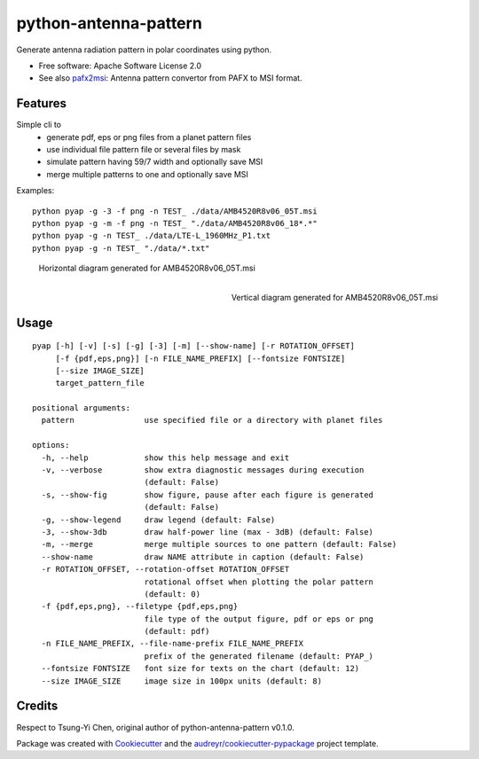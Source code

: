 ======================
python-antenna-pattern
======================


Generate antenna radiation pattern in polar coordinates using python.


* Free software: Apache Software License 2.0
* See also pafx2msi_: Antenna pattern convertor from PAFX to MSI format.

.. _pafx2msi: https://github.com/Strang00/pafx2msi


Features
--------

Simple cli to 
 * generate pdf, eps or png files from a planet pattern files
 * use individual file pattern file or several files by mask
 * simulate pattern having 59/7 width and optionally save MSI
 * merge multiple patterns to one and optionally save MSI


Examples::

   python pyap -g -3 -f png -n TEST_ ./data/AMB4520R8v06_05T.msi
   python pyap -g -m -f png -n TEST_ "./data/AMB4520R8v06_18*.*"
   python pyap -g -n TEST_ ./data/LTE-L_1960MHz_P1.txt  
   python pyap -g -n TEST_ "./data/*.txt" 


.. figure:: data/png/TEST_AMB4520R8v06_05T_horizontal.png
   :height: 400
   :width: 400
   :alt: Horizontal pattern for AMB4520R8v06_05T

   Horizontal diagram generated for AMB4520R8v06_05T.msi

.. figure:: data/png/TEST_AMB4520R8v06_05T_vertical.png
   :align: right
   :height: 400
   :width: 400
   :alt: Vertical pattern for AMB4520R8v06_05T

   Vertical diagram generated for AMB4520R8v06_05T.msi


Usage
-----
::

   pyap [-h] [-v] [-s] [-g] [-3] [-m] [--show-name] [-r ROTATION_OFFSET]
        [-f {pdf,eps,png}] [-n FILE_NAME_PREFIX] [--fontsize FONTSIZE]
        [--size IMAGE_SIZE]
        target_pattern_file

   positional arguments:
     pattern               use specified file or a directory with planet files

   options:
     -h, --help            show this help message and exit
     -v, --verbose         show extra diagnostic messages during execution
                           (default: False)
     -s, --show-fig        show figure, pause after each figure is generated
                           (default: False)
     -g, --show-legend     draw legend (default: False)
     -3, --show-3db        draw half-power line (max - 3dB) (default: False)
     -m, --merge           merge multiple sources to one pattern (default: False)
     --show-name           draw NAME attribute in caption (default: False)
     -r ROTATION_OFFSET, --rotation-offset ROTATION_OFFSET
                           rotational offset when plotting the polar pattern
                           (default: 0)
     -f {pdf,eps,png}, --filetype {pdf,eps,png}
                           file type of the output figure, pdf or eps or png
                           (default: pdf)
     -n FILE_NAME_PREFIX, --file-name-prefix FILE_NAME_PREFIX
                           prefix of the generated filename (default: PYAP_)
     --fontsize FONTSIZE   font size for texts on the chart (default: 12)
     --size IMAGE_SIZE     image size in 100px units (default: 8)


Credits
-------

Respect to Tsung-Yi Chen, original author of python-antenna-pattern v0.1.0.

Package was created with Cookiecutter_ and the `audreyr/cookiecutter-pypackage`_ project template.

.. _Cookiecutter: https://github.com/audreyr/cookiecutter
.. _`audreyr/cookiecutter-pypackage`: https://github.com/audreyr/cookiecutter-pypackage
